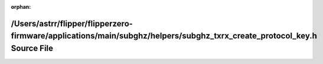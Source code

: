 .. meta::fcfa08f35f55d66dd0f9d6d3e8b9998864172717f4fa0b8267570673e9c8f56f037ca3e47bc9a5bb53b58191a22dd01bfe7b883803fe3a2fe02e325f8012843e

:orphan:

.. title:: Flipper Zero Firmware: /Users/astrr/flipper/flipperzero-firmware/applications/main/subghz/helpers/subghz_txrx_create_protocol_key.h Source File

/Users/astrr/flipper/flipperzero-firmware/applications/main/subghz/helpers/subghz\_txrx\_create\_protocol\_key.h Source File
============================================================================================================================

.. container:: doxygen-content

   
   .. raw:: html
     :file: subghz__txrx__create__protocol__key_8h_source.html
